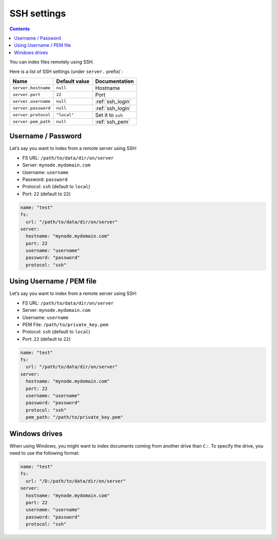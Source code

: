 .. _ssh-settings:

SSH settings
------------

.. contents::

You can index files remotely using SSH.

Here is a list of SSH settings (under ``server.`` prefix)`:

+-----------------------+-----------------------+-----------------------+
| Name                  | Default value         | Documentation         |
+=======================+=======================+=======================+
| ``server.hostname``   | ``null``              | Hostname              |
+-----------------------+-----------------------+-----------------------+
| ``server.port``       | ``22``                | Port                  |
+-----------------------+-----------------------+-----------------------+
| ``server.username``   | ``null``              | :ref:`ssh_login`      |
+-----------------------+-----------------------+-----------------------+
| ``server.password``   | ``null``              | :ref:`ssh_login`      |
+-----------------------+-----------------------+-----------------------+
| ``server.protocol``   | ``"local"``           | Set it to ``ssh``     |
+-----------------------+-----------------------+-----------------------+
| ``server.pem_path``   | ``null``              | :ref:`ssh_pem`        |
+-----------------------+-----------------------+-----------------------+

.. _ssh_login:

Username / Password
~~~~~~~~~~~~~~~~~~~

Let’s say you want to index from a remote server using SSH:

-  FS URL: ``/path/to/data/dir/on/server``
-  Server: ``mynode.mydomain.com``
-  Username: ``username``
-  Password: ``password``
-  Protocol: ``ssh`` (default to ``local``)
-  Port: ``22`` (default to ``22``)

.. code:: yaml

   name: "test"
   fs:
     url: "/path/to/data/dir/on/server"
   server:
     hostname: "mynode.mydomain.com"
     port: 22
     username: "username"
     password: "password"
     protocol: "ssh"

.. _ssh_pem:

Using Username / PEM file
~~~~~~~~~~~~~~~~~~~~~~~~~

Let’s say you want to index from a remote server using SSH:

-  FS URL: ``/path/to/data/dir/on/server``
-  Server: ``mynode.mydomain.com``
-  Username: ``username``
-  PEM File: ``/path/to/private_key.pem``
-  Protocol: ``ssh`` (default to ``local``)
-  Port: ``22`` (default to ``22``)

.. code:: yaml

   name: "test"
   fs:
     url: "/path/to/data/dir/on/server"
   server:
     hostname: "mynode.mydomain.com"
     port: 22
     username: "username"
     password: "password"
     protocol: "ssh"
     pem_path: "/path/to/private_key.pem"

Windows drives
~~~~~~~~~~~~~~

When using Windows, you might want to index documents coming from another drive than ``C:``.
To specify the drive, you need to use the following format:

.. code:: yaml

   name: "test"
   fs:
     url: "/D:/path/to/data/dir/on/server"
   server:
     hostname: "mynode.mydomain.com"
     port: 22
     username: "username"
     password: "password"
     protocol: "ssh"
